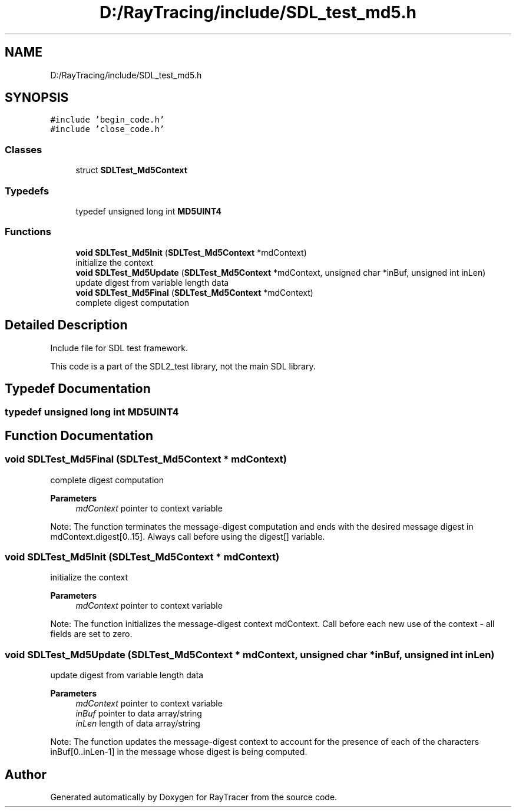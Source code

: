 .TH "D:/RayTracing/include/SDL_test_md5.h" 3 "Mon Jan 24 2022" "Version 1.0" "RayTracer" \" -*- nroff -*-
.ad l
.nh
.SH NAME
D:/RayTracing/include/SDL_test_md5.h
.SH SYNOPSIS
.br
.PP
\fC#include 'begin_code\&.h'\fP
.br
\fC#include 'close_code\&.h'\fP
.br

.SS "Classes"

.in +1c
.ti -1c
.RI "struct \fBSDLTest_Md5Context\fP"
.br
.in -1c
.SS "Typedefs"

.in +1c
.ti -1c
.RI "typedef unsigned long int \fBMD5UINT4\fP"
.br
.in -1c
.SS "Functions"

.in +1c
.ti -1c
.RI "\fBvoid\fP \fBSDLTest_Md5Init\fP (\fBSDLTest_Md5Context\fP *mdContext)"
.br
.RI "initialize the context "
.ti -1c
.RI "\fBvoid\fP \fBSDLTest_Md5Update\fP (\fBSDLTest_Md5Context\fP *mdContext, unsigned char *inBuf, unsigned int inLen)"
.br
.RI "update digest from variable length data "
.ti -1c
.RI "\fBvoid\fP \fBSDLTest_Md5Final\fP (\fBSDLTest_Md5Context\fP *mdContext)"
.br
.RI "complete digest computation "
.in -1c
.SH "Detailed Description"
.PP 
Include file for SDL test framework\&.
.PP
This code is a part of the SDL2_test library, not the main SDL library\&. 
.SH "Typedef Documentation"
.PP 
.SS "typedef unsigned long int \fBMD5UINT4\fP"

.SH "Function Documentation"
.PP 
.SS "\fBvoid\fP SDLTest_Md5Final (\fBSDLTest_Md5Context\fP * mdContext)"

.PP
complete digest computation 
.PP
\fBParameters\fP
.RS 4
\fImdContext\fP pointer to context variable
.RE
.PP
Note: The function terminates the message-digest computation and ends with the desired message digest in mdContext\&.digest[0\&.\&.15]\&. Always call before using the digest[] variable\&. 
.SS "\fBvoid\fP SDLTest_Md5Init (\fBSDLTest_Md5Context\fP * mdContext)"

.PP
initialize the context 
.PP
\fBParameters\fP
.RS 4
\fImdContext\fP pointer to context variable
.RE
.PP
Note: The function initializes the message-digest context mdContext\&. Call before each new use of the context - all fields are set to zero\&. 
.SS "\fBvoid\fP SDLTest_Md5Update (\fBSDLTest_Md5Context\fP * mdContext, unsigned char * inBuf, unsigned int inLen)"

.PP
update digest from variable length data 
.PP
\fBParameters\fP
.RS 4
\fImdContext\fP pointer to context variable 
.br
\fIinBuf\fP pointer to data array/string 
.br
\fIinLen\fP length of data array/string
.RE
.PP
Note: The function updates the message-digest context to account for the presence of each of the characters inBuf[0\&.\&.inLen-1] in the message whose digest is being computed\&. 
.SH "Author"
.PP 
Generated automatically by Doxygen for RayTracer from the source code\&.
